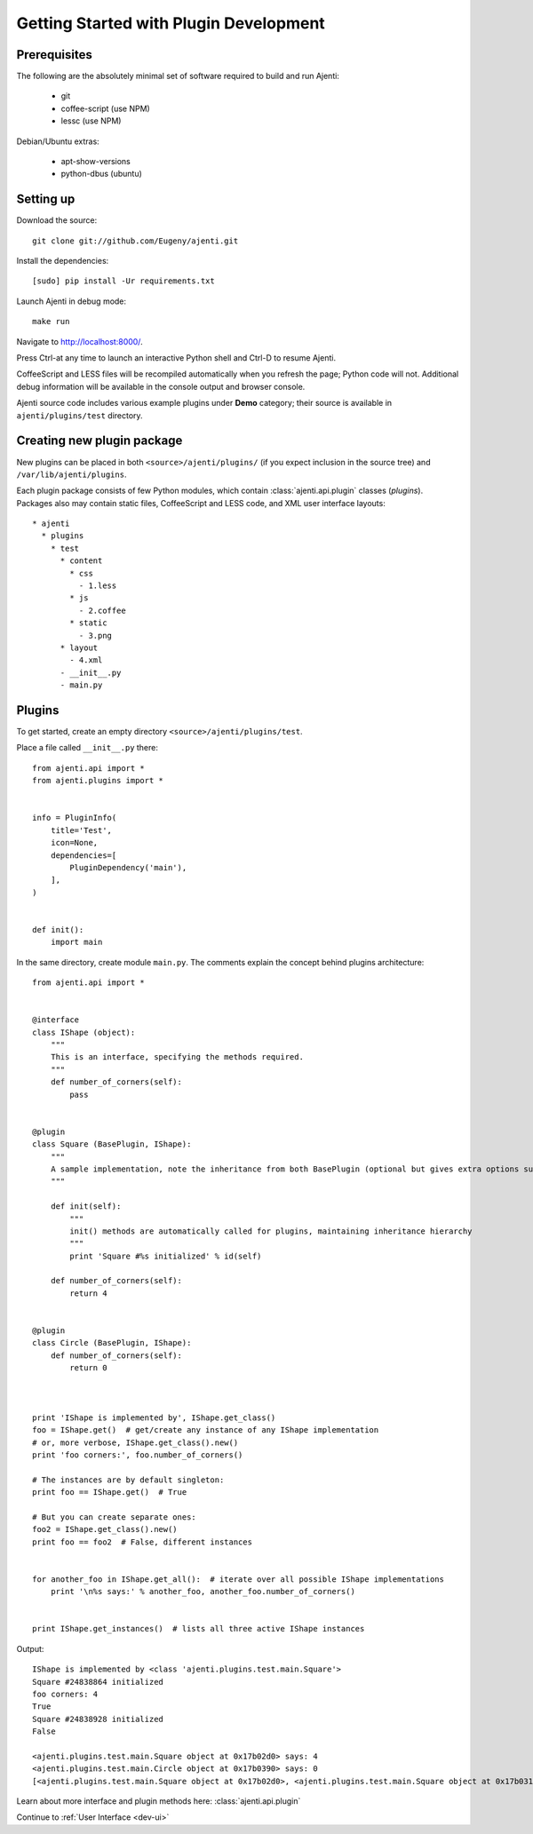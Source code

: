 .. _dev-getting-started:

Getting Started with Plugin Development
***************************************

Prerequisites
=============

The following are the absolutely minimal set of software required to build and run Ajenti:

  * git
  * coffee-script (use NPM)
  * lessc (use NPM)

Debian/Ubuntu extras:

  * apt-show-versions
  * python-dbus (ubuntu)


Setting up
==========

Download the source::

    git clone git://github.com/Eugeny/ajenti.git

Install the dependencies::
  
    [sudo] pip install -Ur requirements.txt

Launch Ajenti in debug mode::

    make run

Navigate to http://localhost:8000/.

Press Ctrl-\ at any time to launch an interactive Python shell and Ctrl-D to resume Ajenti.

CoffeeScript and LESS files will be recompiled automatically when you refresh the page; Python code will not. Additional debug information will be available in the console output and browser console.

Ajenti source code includes various example plugins under **Demo** category; their source is available in ``ajenti/plugins/test`` directory.


Creating new plugin package
===========================

New plugins can be placed in both ``<source>/ajenti/plugins/`` (if you expect inclusion in the source tree) and ``/var/lib/ajenti/plugins``.

Each plugin package consists of few Python modules, which contain :class:`ajenti.api.plugin` classes (*plugins*).
Packages also may contain static files, CoffeeScript and LESS code, and XML user interface layouts::

    * ajenti
      * plugins
        * test
          * content
            * css
              - 1.less
            * js
              - 2.coffee
            * static
              - 3.png
          * layout
            - 4.xml
          - __init__.py
          - main.py




Plugins
=======

To get started, create an empty directory ``<source>/ajenti/plugins/test``.

Place a file called ``__init__.py`` there::

    from ajenti.api import *
    from ajenti.plugins import *


    info = PluginInfo(
        title='Test',
        icon=None,
        dependencies=[
            PluginDependency('main'),
        ],
    )


    def init():
        import main

In the same directory, create module ``main.py``. The comments explain the concept behind plugins architecture::

    from ajenti.api import *


    @interface
    class IShape (object):
        """
        This is an interface, specifying the methods required.
        """
        def number_of_corners(self):
            pass


    @plugin
    class Square (BasePlugin, IShape):
        """
        A sample implementation, note the inheritance from both BasePlugin (optional but gives extra options such as context management) and the interface.
        """

        def init(self):
            """
            init() methods are automatically called for plugins, maintaining inheritance hierarchy
            """
            print 'Square #%s initialized' % id(self)

        def number_of_corners(self):
            return 4


    @plugin
    class Circle (BasePlugin, IShape):
        def number_of_corners(self):
            return 0



    print 'IShape is implemented by', IShape.get_class()
    foo = IShape.get()  # get/create any instance of any IShape implementation
    # or, more verbose, IShape.get_class().new()
    print 'foo corners:', foo.number_of_corners()

    # The instances are by default singleton:
    print foo == IShape.get()  # True

    # But you can create separate ones:
    foo2 = IShape.get_class().new()
    print foo == foo2  # False, different instances


    for another_foo in IShape.get_all():  # iterate over all possible IShape implementations
        print '\n%s says:' % another_foo, another_foo.number_of_corners()


    print IShape.get_instances()  # lists all three active IShape instances

Output::

    IShape is implemented by <class 'ajenti.plugins.test.main.Square'>
    Square #24838864 initialized
    foo corners: 4
    True
    Square #24838928 initialized
    False

    <ajenti.plugins.test.main.Square object at 0x17b02d0> says: 4
    <ajenti.plugins.test.main.Circle object at 0x17b0390> says: 0
    [<ajenti.plugins.test.main.Square object at 0x17b02d0>, <ajenti.plugins.test.main.Square object at 0x17b0310>, <ajenti.plugins.test.main.Circle object at 0x17b0390>]


Learn about more interface and plugin methods here: :class:`ajenti.api.plugin`

Continue to :ref:`User Interface <dev-ui>`